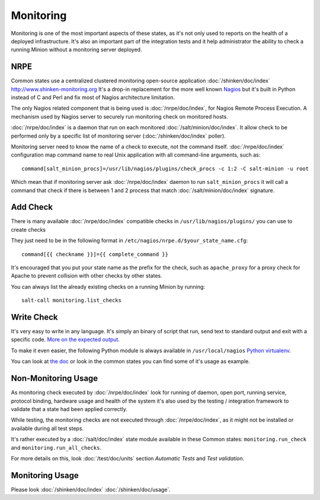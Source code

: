 .. Copyright (c) 2013, Bruno Clermont
.. All rights reserved.
..
.. Redistribution and use in source and binary forms, with or without
.. modification, are permitted provided that the following conditions are met:
..
..     1. Redistributions of source code must retain the above copyright notice,
..        this list of conditions and the following disclaimer.
..     2. Redistributions in binary form must reproduce the above copyright
..        notice, this list of conditions and the following disclaimer in the
..        documentation and/or other materials provided with the distribution.
..
.. Neither the name of Bruno Clermont nor the names of its contributors may be used
.. to endorse or promote products derived from this software without specific
.. prior written permission.
..
.. THIS SOFTWARE IS PROVIDED BY THE COPYRIGHT HOLDERS AND CONTRIBUTORS "AS IS"
.. AND ANY EXPRESS OR IMPLIED WARRANTIES, INCLUDING, BUT NOT LIMITED TO,
.. THE IMPLIED WARRANTIES OF MERCHANTABILITY AND FITNESS FOR A PARTICULAR
.. PURPOSE ARE DISCLAIMED. IN NO EVENT SHALL THE COPYRIGHT OWNER OR CONTRIBUTORS
.. BE LIABLE FOR ANY DIRECT, INDIRECT, INCIDENTAL, SPECIAL, EXEMPLARY, OR
.. CONSEQUENTIAL DAMAGES (INCLUDING, BUT NOT LIMITED TO, PROCUREMENT OF
.. SUBSTITUTE GOODS OR SERVICES; LOSS OF USE, DATA, OR PROFITS; OR BUSINESS
.. INTERRUPTION) HOWEVER CAUSED AND ON ANY THEORY OF LIABILITY, WHETHER IN
.. CONTRACT, STRICT LIABILITY, OR TORT (INCLUDING NEGLIGENCE OR OTHERWISE)
.. ARISING IN ANY WAY OUT OF THE USE OF THIS SOFTWARE, EVEN IF ADVISED OF THE
.. POSSIBILITY OF SUCH DAMAGE.

Monitoring
==========

Monitoring is one of the most important aspects of these states, as it's not
only used to reports on the health of a deployed infrastructure. It's also an
important part of the integration tests and it help administrator the ability to
check a running Minion without a monitoring server deployed.

NRPE
----

Common states use a centralized clustered monitoring open-source application
:doc:`/shinken/doc/index` http://www.shinken-monitoring.org
It's a drop-in replacement for the more well known
`Nagios <http://www.nagios.org>`__ but it's built in Python instead of C and
Perl and fix most of Nagios architecture limitation.

The only Nagios related component that is being used is :doc:`/nrpe/doc/index`,
for Nagios Remote
Process Execution. A mechanism used by Nagios server to securely run monitoring
check on monitored hosts.

:doc:`/nrpe/doc/index` is a daemon that run on each monitored
:doc:`/salt/minion/doc/index`. It allow check to be performed only by a specific
list of monitoring server (:doc:`/shinken/doc/index` poller).

Monitoring server need to know the name of a check to execute, not the command
itself. :doc:`/nrpe/doc/index` configuration map command name to real Unix
application with all command-line arguments, such as::

    command[salt_minion_procs]=/usr/lib/nagios/plugins/check_procs -c 1:2 -C salt-minion -u root

Which mean that if monitoring server ask :doc:`/nrpe/doc/index` daemon to run
``salt_minion_procs`` it will call a command that check if there is between
1 and 2 process that match :doc:`/salt/minion/doc/index` signature.

Add Check
---------

There is many available :doc:`/nrpe/doc/index` compatible checks in
``/usr/lib/nagios/plugins/`` you can use to create checks

They just need to be in the following format in
``/etc/nagios/nrpe.d/$your_state_name.cfg``::

    command[{{ checkname }}]={{ complete_command }}

It's encouraged that you put your state name as the prefix for the check, such
as ``apache_proxy`` for a proxy check for Apache to prevent collision with other
checks by other states.

You can always list the already existing checks on a running Minion by running::

    salt-call monitoring.list_checks

Write Check
-----------

It's very easy to write in any language. It's simply an binary of script that
run, send text to standard output and exit with a specific code.
`More on the expected output <http://nagiosplug.sourceforge.net/developer-guidelines.html#PLUGOUTPUT>`__.

To make it even easier, the following Python module is always available in
``/usr/local/nagios``
`Python virtualenv <https://pypi.python.org/pypi/nagiosplugin/>`__.

You can look at `the doc <http://pythonhosted.org/nagiosplugin/>`__ or look
in the common states you can find some of it's usage as example.

Non-Monitoring Usage
--------------------

As monitoring check executed by :doc:`/nrpe/doc/index` look for running of
daemon, open port, running service, protocol binding, hardware usage and health
of the system it's also used by the testing / integration framework to validate
that a state had been applied correctly.

While testing, the monitoring checks are not executed through
:doc:`/nrpe/doc/index`, as it might not be installed or available during all
test steps.

It's rather executed by a :doc:`/salt/doc/index` state module available in these
Common states: ``monitoring.run_check`` and ``monitoring.run_all_checks``.

For more details on this, look :doc:`/test/doc/units` section *Automatic Tests*
and *Test validation*.

Monitoring Usage
----------------

Please look :doc:`/shinken/doc/index` :doc:`/shinken/doc/usage`.
